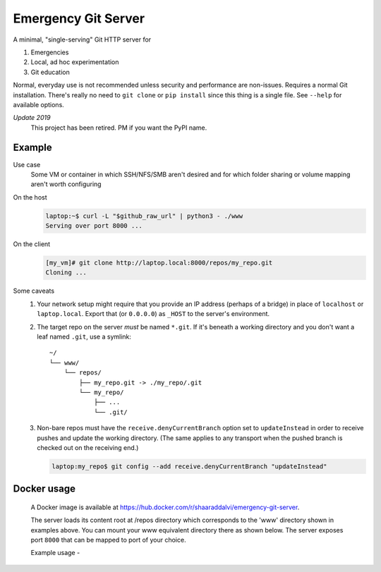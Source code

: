 ====================
Emergency Git Server
====================

A minimal, "single-serving" Git HTTP server for

1. Emergencies
2. Local, ad hoc experimentation
3. Git education

Normal, everyday use is not recommended unless security and performance are
non-issues. Requires a normal Git installation. There's really no need to
``git clone`` or ``pip install`` since this thing is a single file. See
``--help`` for available options.

*Update 2019*
    This project has been retired. PM if you want the PyPI name.


Example
-------

Use case
    Some VM or container in which SSH/NFS/SMB aren't desired and for which
    folder sharing or volume mapping aren't worth configuring

On the host
    .. code:: console

        laptop:~$ curl -L "$github_raw_url" | python3 - ./www
        Serving over port 8000 ...

On the client
    .. code:: console

        [my_vm]# git clone http://laptop.local:8000/repos/my_repo.git
        Cloning ...

Some caveats
    1. Your network setup might require that you provide an IP address
       (perhaps of a bridge) in place of ``localhost`` or ``laptop.local``.
       Export that (or ``0.0.0.0``) as ``_HOST`` to the server's environment.

    2. The target repo on the server *must* be named ``*.git``.  If it's
       beneath a working directory and you don't want a leaf named ``.git``,
       use a symlink::

            ~/
            └── www/
                └── repos/
                    ├── my_repo.git -> ./my_repo/.git
                    └── my_repo/
                        ├── ...
                        └── .git/

    3. Non-bare repos must have the ``receive.denyCurrentBranch`` option set to
       ``updateInstead`` in order to receive pushes and update the working
       directory. (The same applies to any transport when the pushed branch is
       checked out on the receiving end.)

       .. code:: console

            laptop:my_repo$ git config --add receive.denyCurrentBranch "updateInstead"

Docker usage
------------

    A Docker image is available at https://hub.docker.com/r/shaaraddalvi/emergency-git-server.
    
    The server loads its content root at /repos directory which corresponds to the 'www' directory shown in examples above. 
    You can mount your www equivalent directory there as shown below.
    The server exposes port ``8000`` that can be mapped to port of your choice.

    Example usage - 

    .. code:: console
        docker run -it --rm -v /path/to/www/as/above:/repos -p 8000:8000 shaaraddalvi/emergency-git-server:latest

